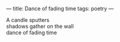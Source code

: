 :PROPERTIES:
:ID:       84F95130-B0DC-485D-938E-F1EBE675223E
:SLUG:     dance-of-fading-time
:END:
---
title: Dance of fading time
tags: poetry
---

#+BEGIN_VERSE
A candle sputters
shadows gather on the wall
dance of fading time
#+END_VERSE
